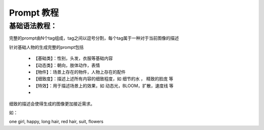 Prompt 教程
########################################

基础语法教程：
----------------------------------------
完整的prompt由N个tag组成，tag之间以逗号分割，每个tag属于一种对于当前图像的描述

针对基础人物的生成完整的prompt包括

  - 【基础类】：性别，头发，衣服等基础内容

  - 【动态类】：朝向，肢体动作，表情

  - 【物件】：场景上存在的物件，人物上存在的配件

  - 【细致度】：描述上述所有内容的细致程度，如 细节的水 ， 精致的脸庞 等

  - 【特效】：用于描述场景上的效果，如 动态光，BLOOM，扩散，速度线 等
  - 

细致的描述会使得生成的图像更加接近需求。

如：

| one girl, happy, long hair, red hair, suit, flowers

